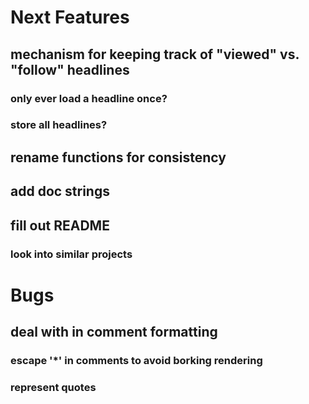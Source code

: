 * Next Features
** mechanism for keeping track of "viewed" vs. "follow" headlines
*** only ever load a headline once?
*** store all headlines?
** rename functions for consistency
** add doc strings
** fill out README
*** look into similar projects

* Bugs
** deal with in comment formatting
*** escape '*' in comments to avoid borking rendering
*** represent quotes
